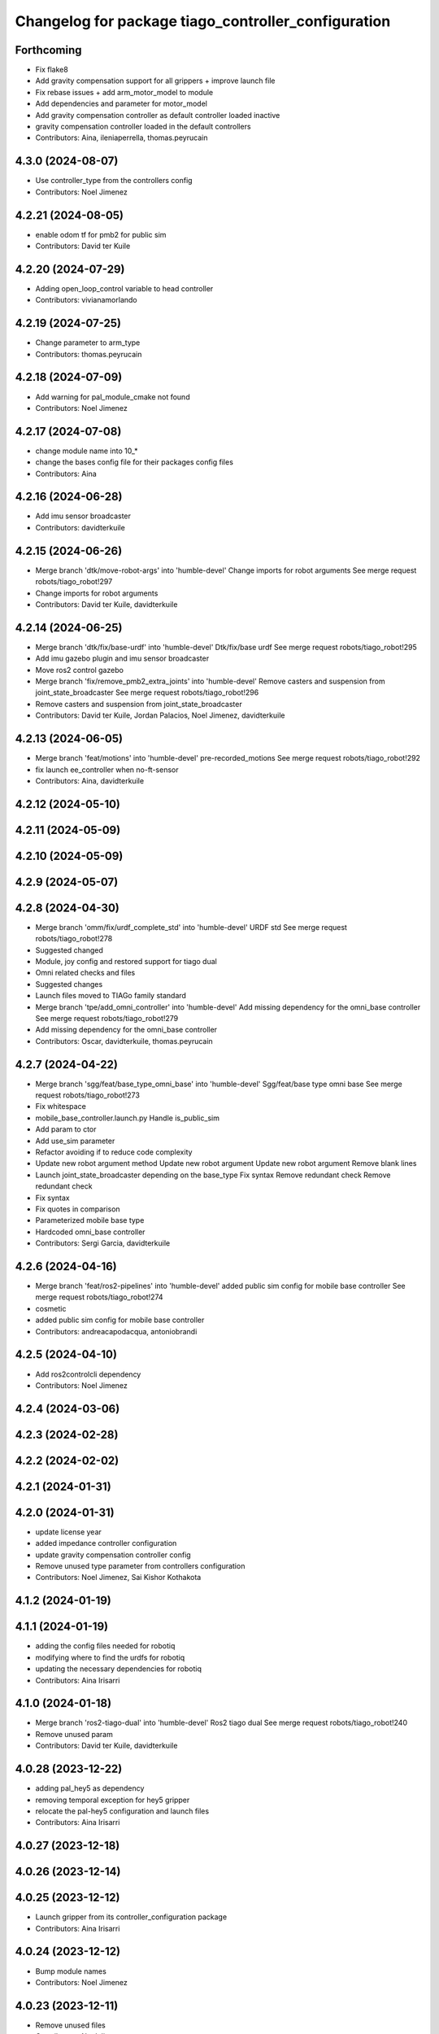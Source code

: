 ^^^^^^^^^^^^^^^^^^^^^^^^^^^^^^^^^^^^^^^^^^^^^^^^^^^^
Changelog for package tiago_controller_configuration
^^^^^^^^^^^^^^^^^^^^^^^^^^^^^^^^^^^^^^^^^^^^^^^^^^^^

Forthcoming
-----------
* Fix flake8
* Add gravity compensation support for all grippers + improve launch file
* Fix rebase issues + add arm_motor_model to module
* Add dependencies and parameter for motor_model
* Add gravity compensation controller as default controller loaded inactive
* gravity compensation controller loaded in the default controllers
* Contributors: Aina, ileniaperrella, thomas.peyrucain

4.3.0 (2024-08-07)
------------------
* Use controller_type from the controllers config
* Contributors: Noel Jimenez

4.2.21 (2024-08-05)
-------------------
* enable odom tf for pmb2 for public sim
* Contributors: David ter Kuile

4.2.20 (2024-07-29)
-------------------
* Adding open_loop_control variable to head controller
* Contributors: vivianamorlando

4.2.19 (2024-07-25)
-------------------
* Change parameter to arm_type
* Contributors: thomas.peyrucain

4.2.18 (2024-07-09)
-------------------
* Add warning for pal_module_cmake not found
* Contributors: Noel Jimenez

4.2.17 (2024-07-08)
-------------------
* change module name into 10\_*
* change the bases config file for their packages config files
* Contributors: Aina

4.2.16 (2024-06-28)
-------------------
* Add imu sensor broadcaster
* Contributors: davidterkuile

4.2.15 (2024-06-26)
-------------------
* Merge branch 'dtk/move-robot-args' into 'humble-devel'
  Change imports for robot arguments
  See merge request robots/tiago_robot!297
* Change imports for robot arguments
* Contributors: David ter Kuile, davidterkuile

4.2.14 (2024-06-25)
-------------------
* Merge branch 'dtk/fix/base-urdf' into 'humble-devel'
  Dtk/fix/base urdf
  See merge request robots/tiago_robot!295
* Add imu gazebo plugin and imu sensor broadcaster
* Move ros2 control gazebo
* Merge branch 'fix/remove_pmb2_extra_joints' into 'humble-devel'
  Remove casters and suspension from joint_state_broadcaster
  See merge request robots/tiago_robot!296
* Remove casters and suspension from joint_state_broadcaster
* Contributors: David ter Kuile, Jordan Palacios, Noel Jimenez, davidterkuile

4.2.13 (2024-06-05)
-------------------
* Merge branch 'feat/motions' into 'humble-devel'
  pre-recorded_motions
  See merge request robots/tiago_robot!292
* fix launch ee_controller when no-ft-sensor
* Contributors: Aina, davidterkuile

4.2.12 (2024-05-10)
-------------------

4.2.11 (2024-05-09)
-------------------

4.2.10 (2024-05-09)
-------------------

4.2.9 (2024-05-07)
------------------

4.2.8 (2024-04-30)
------------------
* Merge branch 'omm/fix/urdf_complete_std' into 'humble-devel'
  URDF std
  See merge request robots/tiago_robot!278
* Suggested changed
* Module, joy config and restored support for tiago dual
* Omni related checks and files
* Suggested changes
* Launch files moved to TIAGo family standard
* Merge branch 'tpe/add_omni_controller' into 'humble-devel'
  Add missing dependency for the omni_base controller
  See merge request robots/tiago_robot!279
* Add missing dependency for the omni_base controller
* Contributors: Oscar, davidterkuile, thomas.peyrucain

4.2.7 (2024-04-22)
------------------
* Merge branch 'sgg/feat/base_type_omni_base' into 'humble-devel'
  Sgg/feat/base type omni base
  See merge request robots/tiago_robot!273
* Fix whitespace
* mobile_base_controller.launch.py
  Handle is_public_sim
* Add param to ctor
* Add use_sim parameter
* Refactor avoiding if to reduce code complexity
* Update new robot argument method
  Update new robot argument
  Update new robot argument
  Remove blank lines
* Launch joint_state_broadcaster depending on the base_type
  Fix syntax
  Remove redundant check
  Remove redundant check
* Fix syntax
* Fix quotes in comparison
* Parameterized mobile base type
* Hardcoded omni_base controller
* Contributors: Sergi Garcia, davidterkuile

4.2.6 (2024-04-16)
------------------
* Merge branch 'feat/ros2-pipelines' into 'humble-devel'
  added public sim config for mobile base controller
  See merge request robots/tiago_robot!274
* cosmetic
* added public sim config for mobile base controller
* Contributors: andreacapodacqua, antoniobrandi

4.2.5 (2024-04-10)
------------------
* Add ros2controlcli dependency
* Contributors: Noel Jimenez

4.2.4 (2024-03-06)
------------------

4.2.3 (2024-02-28)
------------------

4.2.2 (2024-02-02)
------------------

4.2.1 (2024-01-31)
------------------

4.2.0 (2024-01-31)
------------------
* update license year
* added impedance controller configuration
* update gravity compensation controller config
* Remove unused type parameter from controllers configuration
* Contributors: Noel Jimenez, Sai Kishor Kothakota

4.1.2 (2024-01-19)
------------------

4.1.1 (2024-01-19)
------------------
* adding the config files needed for robotiq
* modifying where to find the urdfs for robotiq
* updating the necessary dependencies for robotiq
* Contributors: Aina Irisarri

4.1.0 (2024-01-18)
------------------
* Merge branch 'ros2-tiago-dual' into 'humble-devel'
  Ros2 tiago dual
  See merge request robots/tiago_robot!240
* Remove unused param
* Contributors: David ter Kuile, davidterkuile

4.0.28 (2023-12-22)
-------------------
* adding pal_hey5 as dependency
* removing temporal exception for hey5 gripper
* relocate the pal-hey5 configuration and launch files
* Contributors: Aina Irisarri

4.0.27 (2023-12-18)
-------------------

4.0.26 (2023-12-14)
-------------------

4.0.25 (2023-12-12)
-------------------
* Launch gripper from its controller_configuration package
* Contributors: Aina Irisarri

4.0.24 (2023-12-12)
-------------------
* Bump module names
* Contributors: Noel Jimenez

4.0.23 (2023-12-11)
-------------------
* Remove unused files
* Contributors: Noel Jimenez

4.0.22 (2023-11-22)
-------------------
* Set 'finishes: True' for default_controllers module
* Update cmake_minimum_required version to 3.8
* Cleanup repository
* Contributors: Noel Jimenez

4.0.21 (2023-11-15)
-------------------

4.0.20 (2023-11-14)
-------------------
* Add website tag
* Rename description and controller modules
* Contributors: Noel Jimenez

4.0.19 (2023-11-13)
-------------------

4.0.18 (2023-11-07)
-------------------
* Split bringup module
* Contributors: Noel Jimenez

4.0.17 (2023-10-19)
-------------------
* Use wheels calibration if exists
* Contributors: Noel Jimenez

4.0.16 (2023-09-18)
-------------------

4.0.15 (2023-09-04)
-------------------

4.0.14 (2023-07-20)
-------------------
* Rename FT Sensor
* Fix ft_sensor_controller frame_id parameter
* Add controller for the FT sensor
* Contributors: Noel Jimenez

4.0.13 (2023-07-11)
-------------------
* Remove schunk wsg option
* Launch controllers depending on robot arguments
* Contributors: Noel Jimenez

4.0.12 (2023-07-05)
-------------------
* Remove pal flags dependency
* Contributors: Noel Jimenez

4.0.11 (2023-06-28)
-------------------
* fix controllers launcher when there is no end_effector
* Contributors: Noel Jimenez

4.0.10 (2023-06-14)
-------------------

4.0.9 (2023-05-11)
------------------
* remove ros1 commented dependencies
* comment controller dependency
* flake8 fixes
* add conditional dependency and do not launch gravity compensation controller as default
* Spawn gravity compensation controller inactive
* Set gravity compensation controller parameters
* Add gravity compensation controller
* Contributors: Adria Roig, Noel Jimenez

4.0.8 (2023-05-11)
------------------

4.0.7 (2023-04-28)
------------------
* set sim time for gazebo controller_manager
* Contributors: Noel Jimenez

4.0.6 (2023-04-17)
------------------

4.0.5 (2023-03-06)
------------------
* Merge branch 'rm_use_sim_time' into 'humble-devel'
  remove use_sim_time parameter
  See merge request robots/tiago_robot!191
* remove use_sim_time parameter
* Contributors: Jordan Palacios, Noel Jimenez

4.0.4 (2023-03-02)
------------------
* Merge branch 'fix_controllers_config' into 'humble-devel'
  remove initial / from controllers config
  See merge request robots/tiago_robot!190
* remove initial / from controllers config
* Contributors: Jordan Palacios, Noel Jimenez

4.0.3 (2023-02-22)
------------------

4.0.2 (2023-02-08)
------------------

4.0.1 (2022-11-10)
------------------
* Merge branch 'update_license' into 'humble-devel'
  Update license
  See merge request robots/tiago_robot!180
* update license
* Merge branch 'fix_dependency' into 'humble-devel'
  fix buildtool dependency
  See merge request robots/tiago_robot!179
* fix buildtool dependency
* Contributors: Jordan Palacios, Noel Jimenez

4.0.0 (2022-11-08)
------------------
* Merge branch 'cleanup' into 'humble-devel'
  Cleanup package.xml files and rm duplicated launcher
  See merge request robots/tiago_robot!174
* rm duplicated launcher
* update package.xml deps
* Merge branch 'fix_substitution' into 'humble-devel'
  fix end effector substitution
  See merge request robots/tiago_robot!169
* fix end effector substitution
* Merge branch 'default_robot_name' into 'humble-devel'
  Add missing default robot name
  See merge request robots/tiago_robot!168
* add missing default robot name
* Merge branch 'update_copyright' into 'humble-devel'
  update copyright and license
  See merge request robots/tiago_robot!167
* update copyright and license
* Merge branch 'cleanup' into 'humble-devel'
  Cleanup
  See merge request robots/tiago_robot!165
* rm ros1 launchers
* Merge branch 'update_maintainers' into 'humble-devel'
  Update maintainers
  See merge request robots/tiago_robot!163
* update maintainers
* Merge branch 'linters' into 'humble-devel'
  Linters
  See merge request robots/tiago_robot!159
* rm print
* linters
* Merge branch 'launch_refactor' into 'humble-devel'
  launch files refactor
  See merge request robots/tiago_robot!158
* launch files refactor
* Merge branch 'tiago_launcher' into 'galactic-devel'
  Tiago launcher
  See merge request robots/tiago_robot!150
* add todo
* Merge branch 'pal-hey5-ros2' into 'foxy-devel'
  pal-hey5 launch files and config
  See merge request robots/tiago_robot!130
* use tiago_launch_utils
* add pal-gripper launch
* update default controllers launch file
* pal-hey5 launch files and config
* Add basic tests to tiago_controller_configuration
* Add extra joints
* Add use_sim_time to controllers as a workaround for https://github.com/ros-controls/ros2_control/issues/325
* Added new parameters required for joint trajectory controllers
  Also, enabled default controllers
* Lower controller manager to 100hz
* Using joint_state_broadcaster instead of controller
* Increased controller manager update rate to match gazebo's
* Added twist_mux to the tiago bringup
  mobile_base_controller now uses the twist unstamped topic instead
* Use correct namespacing for parameters
* Using controller_manager launch_utils
* Support for pal-gripper end effector
* Now uses launch_pal utils
* Added wrist to arm_controller
* Added arm_controller, no wrists
* Added head_controller
* Added torso_controller
* Added default_controllers with mobile_base and joint_state controllers
* Added gazebo_controller_manager_cfg.yaml
* tiago_controller_configuration readded and migrated to ros2
* Ignoring tiago_bringup and tiago_controller_configuration for now
* Contributors: Jordan Palacios, Noel Jimenez, Noel Jimenez Garcia, Victor Lopez, cescfolch, victor

2.0.55 (2021-01-15)
-------------------
* Merge branch 'gravity_compensation_fix' into 'erbium-devel'
  Update arm_3_link weight for gravity compensation
  See merge request robots/tiago_robot!120
* Update motor torque constant arm_5_joint for gravity_compensation
* Contributors: Adria Roig, victor

2.0.54 (2020-09-08)
-------------------
* Merge branch 'new-endoscopic-dual' of gitlab:robots/tiago_robot into new-endoscopic-dual
* Contributors: daniellopez

2.0.53 (2020-07-30)
-------------------

2.0.52 (2020-07-27)
-------------------
* Merge branch 'safety_parameters' into 'erbium-devel'
  Update default_safety_parameters.yaml with new changes in the safety of local joint control
  See merge request robots/tiago_robot!117
* Update default_safety_parameters.yaml with new changes in the safety of local joint control
* Contributors: saikishor, victor

2.0.51 (2020-07-15)
-------------------

2.0.50 (2020-07-10)
-------------------

2.0.49 (2020-07-01)
-------------------

2.0.48 (2020-06-10)
-------------------

2.0.47 (2020-05-15)
-------------------

2.0.46 (2020-05-13)
-------------------

2.0.45 (2020-05-12)
-------------------

2.0.44 (2020-05-12)
-------------------

2.0.43 (2020-05-08)
-------------------

2.0.42 (2020-05-07)
-------------------

2.0.41 (2020-05-07)
-------------------

2.0.40 (2020-05-06)
-------------------

2.0.39 (2020-04-21)
-------------------
* Merge branch 'custom-ee' into 'erbium-devel'
  Allow using custom end-effector
  See merge request robots/tiago_robot!102
* Add parameter files for custom EE
* Contributors: davidfernandez, victor

2.0.38 (2020-02-27)
-------------------

2.0.37 (2020-02-14)
-------------------

2.0.36 (2020-01-28)
-------------------
* Merge branch 'specifics_file' into 'erbium-devel'
  added missing actuator specifics file
  See merge request robots/tiago_robot!100
* added missing actuator specifics file
* Contributors: Sai Kishor Kothakota, Victor Lopez

2.0.35 (2019-11-06)
-------------------

2.0.34 (2019-10-30)
-------------------

2.0.33 (2019-10-21)
-------------------

2.0.32 (2019-10-16)
-------------------

2.0.31 (2019-10-10)
-------------------

2.0.30 (2019-10-02)
-------------------

2.0.29 (2019-09-27)
-------------------

2.0.28 (2019-09-25)
-------------------

2.0.27 (2019-09-17)
-------------------
* added missing effort control parameters for arm joint 4
* Contributors: Hilario Tome

2.0.26 (2019-07-18)
-------------------

2.0.25 (2019-07-09)
-------------------
* Merge branch 'add-wsg-controller-dependency' into 'erbium-devel'
  Add missing wsg controller config
  See merge request robots/tiago_robot!89
* Add missing wsg controller config
* Contributors: Victor Lopez

2.0.24 (2019-07-08)
-------------------

2.0.23 (2019-06-07)
-------------------
* Merge branch 'joint_traj_bug' into 'erbium-devel'
  Fixes bjoin trajectory bug in torso controller
  See merge request robots/tiago_robot!87
* Fixes bjoin trajectory bug in torso controller
* Contributors: Adria Roig, Victor Lopez

2.0.22 (2019-05-21)
-------------------

2.0.21 (2019-05-13)
-------------------

2.0.20 (2019-05-09)
-------------------
* Merge branch 'no_wrist_gravity' into 'erbium-devel'
  Add gravity no wrist for new wrist model
  See merge request robots/tiago_robot!81
* Update motor_torque_constant for the joints of the wrist
* Add gravity no wrist for new wrist model
* Contributors: Adria Roig, Victor Lopez

2.0.19 (2019-05-02)
-------------------

2.0.18 (2019-04-23)
-------------------

2.0.17 (2019-04-12)
-------------------

2.0.16 (2019-04-12)
-------------------

2.0.15 (2019-04-05)
-------------------
* Merge branch 'wrist_current_control' into 'erbium-devel'
  Add missing effort config files
  See merge request robots/tiago_robot!70
* Add missing effort config files
* Contributors: Adria Roig, Hilario Tome

2.0.14 (2019-04-03)
-------------------

2.0.13 (2019-03-28)
-------------------

2.0.12 (2019-03-26)
-------------------
* Merge branch 'incorrect_arm_constraints' into 'erbium-devel'
  Fix wrong constraints on arm joint traj controllers
  See merge request robots/tiago_robot!73
* Fix wrong constraints on arm joint traj controllers
* Contributors: Victor Lopez

2.0.11 (2019-03-26)
-------------------

2.0.10 (2019-03-26)
-------------------

2.0.9 (2019-03-22)
------------------

2.0.8 (2019-03-15)
------------------
* Merge branch 'minor-fixes' into 'erbium-devel'
  Minor fixes
  See merge request robots/tiago_robot!72
* Remove unuesd home_gripper script
* Contributors: Victor Lopez

2.0.7 (2019-03-14)
------------------
* Merge branch 'actuator_simulation' into 'erbium-devel'
  added more paramater to actuators
  See merge request robots/tiago_robot!71
* removed empty spaces
* fixed reduction ratio
* added more paramater to actuators
* Contributors: Hilario Tome

2.0.6 (2019-03-12)
------------------

2.0.5 (2019-02-26)
------------------

2.0.4 (2019-02-08)
------------------

2.0.3 (2019-02-05)
------------------

2.0.2 (2018-12-21)
------------------

2.0.1 (2018-12-20)
------------------

2.0.0 (2018-12-19)
------------------
* Merge branch 'specifics-refactor' into 'erbium-devel'
  Generate automatically play_motion and approach_planner configs
  See merge request robots/tiago_robot!65
* Remove deprecated files
* fixes
* Create configurations of gravity_compensation_with_controller_wrist
* More refactor
* Add head and migrate controller launch
* 1.0.23
* changelog
* Contributors: Procópio Stein, Victor Lopez

1.0.23 (2018-12-05)
-------------------

1.0.22 (2018-12-04)
-------------------
* Merge branch 'as_disable_safety' into 'erbium-devel'
  Disable joint safety by default.
  See merge request robots/tiago_robot!64
* Disable joint safety by default.
* Contributors: alexandersherikov

1.0.21 (2018-11-29)
-------------------
* Merge branch 'as_safety' into 'erbium-devel'
  New joint safety parameters, add missing exec dependencies
  See merge request robots/tiago_robot!63
* Add dependency on pal_local_joint_control.
* New joint safety parameters, add missing exec dependencies
* Contributors: alexandersherikov

1.0.20 (2018-11-19)
-------------------

1.0.19 (2018-10-23)
-------------------

1.0.18 (2018-09-19)
-------------------

1.0.17 (2018-09-17)
-------------------

1.0.16 (2018-08-06)
-------------------

1.0.15 (2018-08-06)
-------------------

1.0.14 (2018-08-01)
-------------------

1.0.13 (2018-08-01)
-------------------

1.0.12 (2018-07-30)
-------------------

1.0.11 (2018-07-13)
-------------------
* Add missing simple_grasping_action dependency for hey5 launch
* Contributors: Victor Lopez

1.0.10 (2018-07-10)
-------------------
* Merge branch 'no_control' into 'erbium-devel'
  No control
  See merge request robots/tiago_robot!52
* Add no control local params for torso
* Add no control local config files
* Contributors: Adrià Roig, Hilario Tome

1.0.9 (2018-05-24)
------------------
* Merge branch 'model_utils' into 'erbium-devel'
  refactoring local joint control
  See merge request robots/tiago_robot!51
* working gravity compensation on robot after pal_local_joint control refactor
* refactoring local joint control
* Contributors: Hilario Tome

1.0.8 (2018-05-02)
------------------

1.0.7 (2018-05-02)
------------------
* Merge branch 'iron-config' into 'erbium-devel'
  Remove arm controllers for Tiago Iron
  See merge request robots/tiago_robot!49
* Remove arm controllers for Tiago Iron
* Merge branch 'remove-chessboard' into 'erbium-devel'
  Remove chessboard, it's a separate entity now
  See merge request robots/tiago_robot!47
* Remove chessboard, it's a separate entity now
* Contributors: Hilario Tome, Victor Lopez, davidfernandez

1.0.6 (2018-04-10)
------------------
* Merge branch 'extra-joints-torque-state-controller' into 'erbium-devel'
  Use extra joints on torque_state_controller
  See merge request robots/tiago_robot!41
* Use extra joints on torque_state_controller
* Contributors: Hilario Tome, Victor Lopez

1.0.5 (2018-03-29)
------------------
* Add new extra joints
* Contributors: Jordan Palacios

1.0.4 (2018-03-26)
------------------
* Merge branch 'recover-chessboard-tiago' into 'erbium-devel'
  Recover chessboard tiago
  See merge request robots/tiago_robot!38
* Revert "remove unused files"
  This reverts commit e50aca81d55736b99e108bb90d681862be39c028.
* Merge branch 'wbc-erbium' into 'erbium-devel'
  WBC erbium
  See merge request robots/tiago_robot!37
* Remove unnecessary launch file
* Contributors: Adria Roig, Jordi Pages, Victor Lopez

1.0.3 (2018-03-16)
------------------
* fixed typo in local joint control, commented out rpc
* Contributors: Hilario Tome

1.0.2 (2018-03-06)
------------------
* Publish_cmd to true, and deprecate publish_wheel_data
* Contributors: Victor Lopez

1.0.1 (2018-02-22)
------------------
* Add gravity_compensation_controller as run depend
* Contributors: Adria Roig

1.0.0 (2018-02-21)
------------------
* changed scaling gains to one for direct effort control
* Fix gravity compensation issues
* added more configuration files for local joint control
* Contributors: Adria Roig, Hilario Tome

0.0.46 (2018-02-20)
-------------------
* added extra wbc controller to mode blacklist and started to add local joint control configuration files
* removed wbc loading from titanium and steel controller launch files
* Contributors: Hilario Tome

0.0.45 (2018-02-08)
-------------------

0.0.44 (2018-02-06)
-------------------

0.0.43 (2018-01-24)
-------------------
* include launch file now in pal_gripper package
* remove no longer needed installation rule
* remove unused files
* Contributors: Jordi Pages

0.0.42 (2017-12-01)
-------------------
* added publish odom option in controller yaml
* Contributors: Procópio Stein

0.0.41 (2017-10-31)
-------------------

0.0.40 (2017-10-27)
-------------------

0.0.39 (2017-07-12)
-------------------

0.0.38 (2017-05-16)
-------------------

0.0.37 (2017-05-05)
-------------------

0.0.36 (2017-04-24)
-------------------
* Allow multiple Tiago to use the navigation stack
* Contributors: davidfernandez

0.0.35 (2016-12-21)
-------------------

0.0.34 (2016-11-06)
-------------------

0.0.33 (2016-11-04)
-------------------
* launch current_limit_controller of the gripper
* Contributors: Jordi Pages

0.0.32 (2016-10-26)
-------------------

0.0.31 (2016-10-14)
-------------------
* 0.0.30
* Update changelog
* Add missing dependencies
* modify package description
* add myself as maintainer
* add myself as maintainer
* 0.0.29
* Update changelog
* 0.0.28
* Update changelog
* 0.0.27
* Update changelog
* Removing shadow hand controllers
* 0.0.26
* Update changelog
* 0.0.25
* Update changelog
* 0.0.24
* changelog
* 0.0.23
* Update changelog
* 0.0.22
* Update changelog
* 0.0.21
* Update changelog
* Add imu_controller.launch
* 0.0.20
* Update changelog
* Remove wbc dependencies
* 0.0.19
* Update changelog
* Final values after testing in real robot
* Update gravity compensation parameters to new format
* 0.0.18
* changelog
* enable preserve_turning_radius
* enable wheel_data pub in mobile_base_controller
* 0.0.17
* changelog
* 0.0.16
* Update changelog
* Fix typo/copypaste on adding torso1 joint and 2 joint instead of gripper jointS
* 0.0.15
* Update changelog
* Add fake parallel gripper controller launch with only one joint
* 0.0.14
* Update changelog
* 0.0.13
* Update changelog
* Contributors: Jeremie Deray, Jordi Pages, Sam Pfeiffer, Victor Lopez


0.0.30 (2016-10-13)
-------------------
* Add missing dependencies
* modify package description
* add myself as maintainer
* add myself as maintainer
* Contributors: Jordi Pages, Victor Lopez

0.0.29 (2016-07-28)
-------------------

0.0.28 (2016-07-28)
-------------------

0.0.27 (2016-07-19)
-------------------
* Removing shadow hand controllers
* Contributors: Sam Pfeiffer

0.0.26 (2016-07-08)
-------------------

0.0.25 (2016-06-28)
-------------------

0.0.24 (2016-06-15)
-------------------

0.0.23 (2016-06-15)
-------------------

0.0.22 (2016-06-15)
-------------------

0.0.21 (2016-06-15)
-------------------
* Add imu_controller.launch
* Contributors: Victor Lopez

0.0.20 (2016-06-14)
-------------------
* Remove wbc dependencies
* Contributors: Victor Lopez

0.0.19 (2016-06-14)
-------------------
* Final values after testing in real robot
* Update gravity compensation parameters to new format
* Contributors: Sam Pfeiffer

0.0.18 (2016-06-14)
-------------------
* enable preserve_turning_radius
* enable wheel_data pub in mobile_base_controller
* Contributors: Jeremie Deray

0.0.17 (2016-06-13)
-------------------

0.0.16 (2016-06-13)
-------------------
* Fix typo/copypaste on adding torso1 joint and 2 joint instead of gripper jointS
* Contributors: Sam Pfeiffer

0.0.15 (2016-06-13)
-------------------
* Add fake parallel gripper controller launch with only one joint
* Contributors: Sam Pfeiffer

0.0.14 (2016-06-10)
-------------------

0.0.13 (2016-06-10)
-------------------

0.0.12 (2016-06-07)
-------------------
* Separating launch of joint_state_controller and force_torque_controller
* Contributors: Sam Pfeiffer

0.0.11 (2016-06-03)
-------------------
* Remove extra joints as the casters are not published anymore
* 0.0.10
* Updated changelog
* 0.0.9
* Update changelog
* 0.0.8
* Update changelog
* Add missing wbc dependencies to tiago_controller_configuration
  refs #13364
* 0.0.7
* Update changelog
* 0.0.6
* Update changelogs
* Fixed wheel sleeping in gazebo, and added head transmission (This can break the real robot if a blacklist is not implemented in pal_ros_control
* 0.0.5
* Update changelog
* Adding new defaults for TIAGo
  Current limit controller for the wheels.
  Soften on effort values config for a specific robot.
* launch Diff drive controller multipliers
* Removing specific current controller for wrist as the full arm one works already
* Compensate low force of joint 2
* tune parameters
* fix sign of arm 4
* Add gravity and wbc controllers load on boot
* remove hey5 hand from URDF
* Add extra_joints spec for joint state controller
  Only in hardware deployments: Load set of extra joints to be published as
  dummies by the joint_state_controller.
* Update finger pids so the hand works with PAL Hand plugin in gazebo
* Update with all joints until the grav compensation is fixed
  Add wrist controller
* Contributors: Adolfo Rodriguez Tsouroukdissian, Bence Magyar, Hilario Tome, Jeremie Deray, Sam Pfeiffer, Victor Lopez, jordi.pages@pal-robotics.com

0.0.4 (2015-05-20)
------------------
* Add current limit controller
* Fix name of spawner
* Add hand controller launch and config file
* Remove ref to hand
* Gravity compensation config & launch file
* Adding tiago_shadow, tiago with shadow lite hand (! no dependency on shadow packages on purpose!)
* Add install rule for home_gripper.py
* Contributors: Bence Magyar

0.0.3 (2015-04-15)
------------------

0.0.2 (2015-04-15)
------------------
* Move play_motion to controller launch files, update dependencies accordingly
* Add iron to startup
* Reduce acceleration limits
* add missing components for titanium+chessboard
* Add script to automatically open gripper
* Changes to fix finger shaking. Much better than before.
* Use steel and titanium tiago, launch files parametrized
* Change gripper joint names and add pids
* Change finger names and add controller + first gains
* Finetune of pids to prevent head shaking
* Add separate joint traj cont constraints for head
* Contributors: Bence Magyar, Enrique Fernandez, Jordi Pages

0.0.1 (2015-01-20)
------------------
* Load joint traj controllers config file
* Install config and launch files
* Add 0 pids for fingers
* Update inertias, Center of Mass' and related pids
  Hand commented until it works on gazebo
* Add tiago_bringup and tiago_controller_configuration
* Contributors: Bence Magyar
